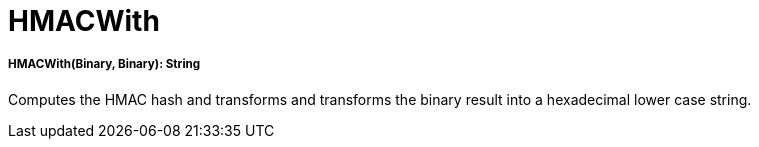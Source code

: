 = HMACWith

//* <<hmacwith1>>


[[hmacwith1]]
===== HMACWith(Binary, Binary): String

Computes the HMAC hash and transforms and transforms the binary result into a hexadecimal lower case string.

